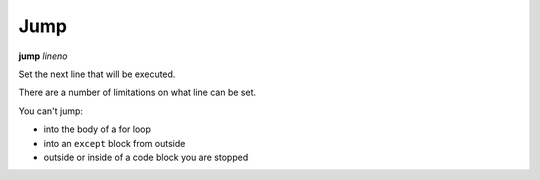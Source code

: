 .. index:: jump
.. _jump:

Jump
----

**jump** *lineno*

Set the next line that will be executed.

There are a number of limitations on what line can be set.

You can't jump:

* into the body of a for loop
* into an ``except`` block from outside
* outside or inside of a code block you are stopped


.. seealso::

   :ref:`skip <skip>`,
   :ref:`next <next>`, :ref:`step <step>` :ref:`continue <continue>`, and :ref:`finish <finish>` provide other ways to progress.
